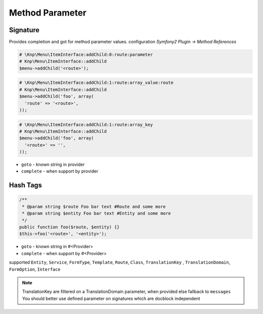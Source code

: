 .. index::
   single: Method Parameter

Method Parameter
========================

Signature
-------------------------

Provides completion and got for method parameter values. configuration `Symfony2 Plugin -> Method References`

.. code-block:: php   

    # \Knp\Menu\ItemInterface:addChild:0:route:parameter 
    # Knp\Menu\ItemInterface::addChild
    $menu->addChild('<route>');
    
.. code-block:: php

    # \Knp\Menu\ItemInterface:addChild:1:route:array_value:route
    # Knp\Menu\ItemInterface::addChild
    $menu->addChild('foo', array(
      'route' => '<route>',
    ));
    
.. code-block:: php

    # \Knp\Menu\ItemInterface:addChild:1:route:array_key
    # Knp\Menu\ItemInterface::addChild
    $menu->addChild('foo', array(
      '<route>' => '',
    ));  
        
* ``goto`` - known string in provider
* ``complete`` -  when support by provider 

Hash Tags
-------------------------

.. code-block:: php

    /**
     * @param string $route Foo bar text #Route and some more
     * @param string $entity Foo bar text #Entity and some more
     */
    public function foo($route, $entity) {}
    $this->foo('<route>', '<entity>');
        
* ``goto`` - known string in #<Provider>
* ``complete`` -  when support by #<Provider>      
        
supported ``Entity``, ``Service``, ``FormType``, ``Template``, ``Route``, ``Class``, ``TranslationKey`` , ``TranslationDomain``, ``FormOption``, ``Interface``

.. note::
  TranslationKey are filtered on a TranslationDomain parameter, when provided else fallback to ``messages``
  You should better use defined parameter on signatures which are docblock independent
  
